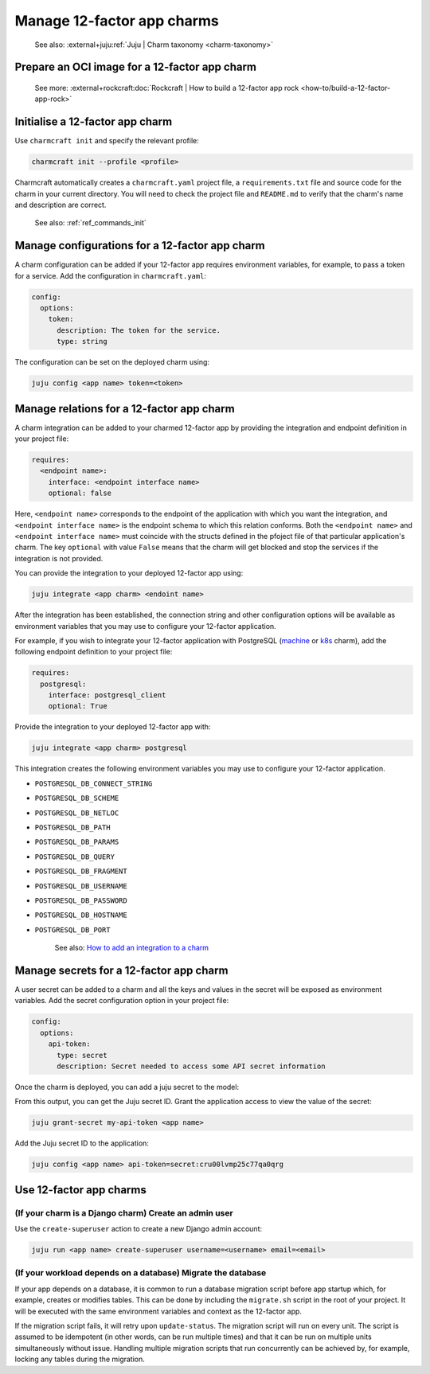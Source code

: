 .. _manage-12-factor-app-charms:


Manage 12-factor app charms
===========================

    See also: :external+juju:ref:`Juju | Charm taxonomy <charm-taxonomy>`


Prepare an OCI image for a 12-factor app charm
----------------------------------------------

    See more:
    :external+rockcraft:doc:`Rockcraft | How to build a 12-factor app rock
    <how-to/build-a-12-factor-app-rock>`


Initialise a 12-factor app charm
--------------------------------

Use ``charmcraft init`` and specify the relevant profile:

.. code-block:: bash

  charmcraft init --profile <profile>

Charmcraft automatically creates a ``charmcraft.yaml`` project file, a
``requirements.txt`` file and source code for the charm in your current directory. You
will need to check the project file and ``README.md`` to verify that the charm's name
and description are correct.

    See also: :ref:`ref_commands_init`

.. tabs::

    .. group-tab:: Flask

        Specify the ``flask-framework`` profile:

        .. code-block:: bash

            charmcraft init --profile flask-framework

    .. group-tab:: Django

        Specify the ``django-framework`` profile:

        .. code-block:: bash

            charmcraft init --profile django-framework

    .. group-tab:: FastAPI

        Specify the ``fastapi-framework`` profile:

        .. code-block:: bash

            charmcraft init --profile fastapi-framework

    .. group-tab:: Go

        Specify the ``go-framework`` profile:

        .. code-block:: bash

            charmcraft init --profile go-framework


Manage configurations for a 12-factor app charm
-----------------------------------------------

A charm configuration can be added if your 12-factor app
requires environment variables, for example, to pass a
token for a service. Add the configuration in ``charmcraft.yaml``:

.. code-block:: yaml

    config:
      options:
        token:
          description: The token for the service.
          type: string

.. tabs::

    .. group-tab:: Flask

        A user-defined configuration option will correspond to
        an environment variable generated by the ``paas-charm``
        project to expose the configuration to the Flask workload.
        In general, a configuration option ``config-option-name``
        will be mapped as ``FLASK_CONFIG_OPTION_NAME`` where the
        option name will be converted to upper case, dashes will be
        converted to underscores and the ``FLASK_`` prefix will be
        added. In the example above, the ``token`` configuration will
        be mapped as the ``FLASK_TOKEN`` environment variable. In
        addition to the environment variable, the configuration is
        also available in the Flask variable ``app.config`` without
        the ``FLASK_`` prefix.

            See also: :external+ops:ref:`Ops | Manage configurations
            <manage-configurations>`, `Configuration Handling -- Flask Documentation
            <https://flask.palletsprojects.com/en/3.0.x/config/>`_

    .. group-tab:: Django

        A user-defined configuration option will correspond to an
        environment variable generated by the ``paas-charm`` project
        to expose the configuration to the Django workload. In general,
        a configuration option ``config-option-name`` will be mapped as
        ``DJANGO_CONFIG_OPTION_NAME`` where the option name will be
        converted to upper case, dashes will be converted to underscores
        and the ``DJANGO_`` prefix will be added. In the example above,
        the ``token`` configuration will be mapped as the ``DJANGO_TOKEN``
        environment variable.

            `How to add configuration to a charm <https://juju.is/docs/sdk/config>`_

    .. group-tab:: FastAPI

        A user-defined configuration option will correspond to an environment
        variable generated by the ``paas-charm`` project to expose the
        configuration to the FastAPI workload. In general, a configuration option
        called ``config-option-name`` will be mapped as ``APP_CONFIG_OPTION_NAME``
        where the option name will be converted to upper case, dashes will be
        converted to underscores and the ``APP_`` prefix will be added. In the
        example above, the ``token`` configuration will be mapped as the
        ``APP_TOKEN`` environment variable.

            `How to add configuration to a charm <https://juju.is/docs/sdk/config>`_

    .. group-tab:: Go

        A user-defined configuration option will correspond to an environment
        variable generated by the ``paas-charm`` project to expose the
        configuration to the Go workload. In general, a configuration option
        ``config-option-name`` will be mapped as ``APP_CONFIG_OPTION_NAME``
        where the option name will be converted to upper case, dashes will be
        converted to underscores and the ``APP_`` prefix will be added. In the
        example above, the ``token`` configuration will be mapped as the
        ``APP_TOKEN`` environment variable.

            `How to add configuration to a charm <https://juju.is/docs/sdk/config>`_

The configuration can be set on the deployed charm using:

.. code-block:: bash

    juju config <app name> token=<token>


Manage relations for a 12-factor app charm
------------------------------------------

A charm integration can be added to your charmed 12-factor app by providing
the integration and endpoint definition in your project file:

.. code-block:: yaml

    requires:
      <endpoint name>:
        interface: <endpoint interface name>
        optional: false

Here, ``<endpoint name>`` corresponds to the endpoint of the application with which
you want the integration, and ``<endpoint interface name>`` is the endpoint schema
to which this relation conforms. Both the ``<endpoint name>`` and
``<endpoint interface name>`` must coincide with the structs defined in the
pfoject file of that particular application's charm. The key ``optional``
with value ``False`` means that the charm will get blocked and stop the services if
the integration is not provided.

You can provide the integration to your deployed 12-factor app using:

.. code-block:: bash

    juju integrate <app charm> <endoint name>

After the integration has been established, the connection string and other
configuration options will be available as environment variables that you may
use to configure your 12-factor application.

For example, if you wish to integrate your 12-factor application with PostgreSQL
(`machine <https://charmhub.io/postgresql>`_ or
`k8s <https://charmhub.io/postgresql-k8s>`_
charm), add the following endpoint definition to your project file:

.. code-block:: yaml

    requires:
      postgresql:
        interface: postgresql_client
        optional: True

Provide the integration to your deployed 12-factor app with:

.. code-block:: bash

    juju integrate <app charm> postgresql

This integration creates the following environment variables you may use to
configure your 12-factor application.

- ``POSTGRESQL_DB_CONNECT_STRING``
- ``POSTGRESQL_DB_SCHEME``
- ``POSTGRESQL_DB_NETLOC``
- ``POSTGRESQL_DB_PATH``
- ``POSTGRESQL_DB_PARAMS``
- ``POSTGRESQL_DB_QUERY``
- ``POSTGRESQL_DB_FRAGMENT``
- ``POSTGRESQL_DB_USERNAME``
- ``POSTGRESQL_DB_PASSWORD``
- ``POSTGRESQL_DB_HOSTNAME``
- ``POSTGRESQL_DB_PORT``

    See also: `How to add an integration to a charm
    <https://juju.is/docs/sdk/implement-integrations-in-a-charm>`_


Manage secrets for a 12-factor app charm
----------------------------------------

A user secret can be added to a charm and all the keys and values
in the secret will be exposed as environment variables. Add the secret
configuration option in your project file:

.. code-block:: yaml

    config:
      options:
        api-token:
          type: secret
          description: Secret needed to access some API secret information

Once the charm is deployed, you can add a juju secret to the model:

.. terminal::
    :input: juju add-secret my-api-token value=1234 othervalue=5678

    secret:cru00lvmp25c77qa0qrg

From this output, you can get the Juju secret ID. Grant the application
access to view the value of the secret:

.. code-block:: bash

    juju grant-secret my-api-token <app name>

Add the Juju secret ID to the application:

.. code-block:: bash

    juju config <app name> api-token=secret:cru00lvmp25c77qa0qrg

.. tabs::

    .. group-tab:: Flask

        The following environment variables are available for the application:

        - ``APP_API_TOKEN_VALUE: "1234"``
        - ``APP_API_TOKEN_OTHERVALUE: "5678"``

            See also: `How to manage secrets
            <https://juju.is/docs/juju/manage-secrets>`_


    .. group-tab:: Django

        The following environment variables are available for the application:

        - ``DJANGO_API_TOKEN_VALUE: "1234"``
        - ``DJANGO_API_TOKEN_OTHERVALUE: "5678"``

            See also: `How to manage secrets
            <https://juju.is/docs/juju/manage-secrets>`_


    .. group-tab:: FastAPI

        The following environment variables are available for the application:

        - ``APP_API_TOKEN_VALUE: "1234"``
        - ``APP_API_TOKEN_OTHERVALUE: "5678"``

            See also: `How to manage secrets
            <https://juju.is/docs/juju/manage-secrets>`_

    .. group-tab:: Go

        The following environment variables are available for the application:

        - ``APP_API_TOKEN_VALUE: "1234"``
        - ``APP_API_TOKEN_OTHERVALUE: "5678"``

            See also: `How to manage secrets
            <https://juju.is/docs/juju/manage-secrets>`_



Use 12-factor app charms
------------------------


(If your charm is a Django charm) Create an admin user
~~~~~~~~~~~~~~~~~~~~~~~~~~~~~~~~~~~~~~~~~~~~~~~~~~~~~~

Use the ``create-superuser`` action to create a new Django admin account:

.. code-block:: bash

    juju run <app name> create-superuser username=<username> email=<email>


(If your workload depends on a database) Migrate the database
~~~~~~~~~~~~~~~~~~~~~~~~~~~~~~~~~~~~~~~~~~~~~~~~~~~~~~~~~~~~~

If your app depends on a database, it is common to run a database migration
script before app startup which, for example, creates or modifies tables. This
can be done by including the ``migrate.sh`` script in the root of your project.
It will be executed with the same environment variables and context as the
12-factor app.

If the migration script fails, it will retry upon ``update-status``. The migration
script will run on every unit. The script is assumed to be idempotent (in other words,
can be run multiple times) and that it can be run on multiple units simultaneously
without issue. Handling multiple migration scripts that run concurrently
can be achieved by, for example, locking any tables during the migration.
